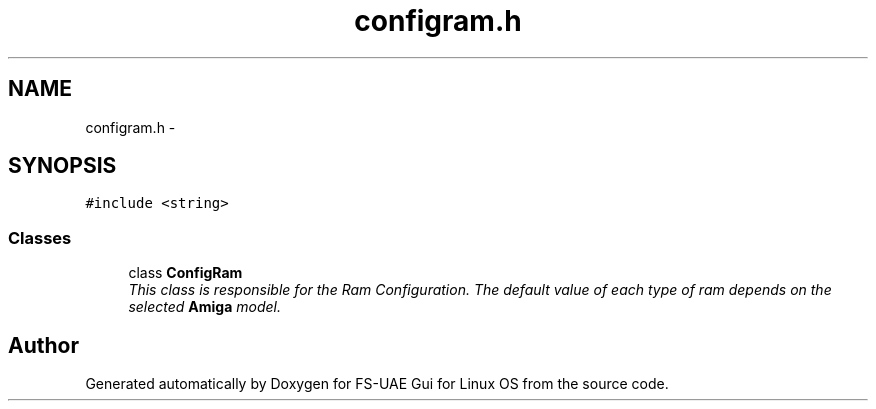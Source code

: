 .TH "configram.h" 3 "Sun Aug 19 2012" "Version 1.0" "FS-UAE Gui for Linux OS" \" -*- nroff -*-
.ad l
.nh
.SH NAME
configram.h \- 
.SH SYNOPSIS
.br
.PP
\fC#include <string>\fP
.br

.SS "Classes"

.in +1c
.ti -1c
.RI "class \fBConfigRam\fP"
.br
.RI "\fIThis class is responsible for the Ram Configuration\&. The default value of each type of ram depends on the selected \fBAmiga\fP model\&. \fP"
.in -1c
.SH "Author"
.PP 
Generated automatically by Doxygen for FS-UAE Gui for Linux OS from the source code\&.
